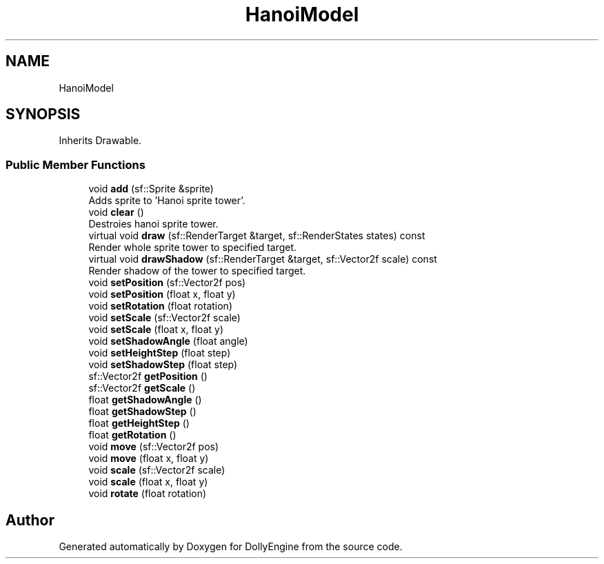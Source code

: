 .TH "HanoiModel" 3 "Mon May 21 2018" "DollyEngine" \" -*- nroff -*-
.ad l
.nh
.SH NAME
HanoiModel
.SH SYNOPSIS
.br
.PP
.PP
Inherits Drawable\&.
.SS "Public Member Functions"

.in +1c
.ti -1c
.RI "void \fBadd\fP (sf::Sprite &sprite)"
.br
.RI "Adds sprite to 'Hanoi sprite tower'\&. "
.ti -1c
.RI "void \fBclear\fP ()"
.br
.RI "Destroies hanoi sprite tower\&. "
.ti -1c
.RI "virtual void \fBdraw\fP (sf::RenderTarget &target, sf::RenderStates states) const"
.br
.RI "Render whole sprite tower to specified target\&. "
.ti -1c
.RI "virtual void \fBdrawShadow\fP (sf::RenderTarget &target, sf::Vector2f scale) const"
.br
.RI "Render shadow of the tower to specified target\&. "
.ti -1c
.RI "void \fBsetPosition\fP (sf::Vector2f pos)"
.br
.ti -1c
.RI "void \fBsetPosition\fP (float x, float y)"
.br
.ti -1c
.RI "void \fBsetRotation\fP (float rotation)"
.br
.ti -1c
.RI "void \fBsetScale\fP (sf::Vector2f scale)"
.br
.ti -1c
.RI "void \fBsetScale\fP (float x, float y)"
.br
.ti -1c
.RI "void \fBsetShadowAngle\fP (float angle)"
.br
.ti -1c
.RI "void \fBsetHeightStep\fP (float step)"
.br
.ti -1c
.RI "void \fBsetShadowStep\fP (float step)"
.br
.ti -1c
.RI "sf::Vector2f \fBgetPosition\fP ()"
.br
.ti -1c
.RI "sf::Vector2f \fBgetScale\fP ()"
.br
.ti -1c
.RI "float \fBgetShadowAngle\fP ()"
.br
.ti -1c
.RI "float \fBgetShadowStep\fP ()"
.br
.ti -1c
.RI "float \fBgetHeightStep\fP ()"
.br
.ti -1c
.RI "float \fBgetRotation\fP ()"
.br
.ti -1c
.RI "void \fBmove\fP (sf::Vector2f pos)"
.br
.ti -1c
.RI "void \fBmove\fP (float x, float y)"
.br
.ti -1c
.RI "void \fBscale\fP (sf::Vector2f scale)"
.br
.ti -1c
.RI "void \fBscale\fP (float x, float y)"
.br
.ti -1c
.RI "void \fBrotate\fP (float rotation)"
.br
.in -1c

.SH "Author"
.PP 
Generated automatically by Doxygen for DollyEngine from the source code\&.
